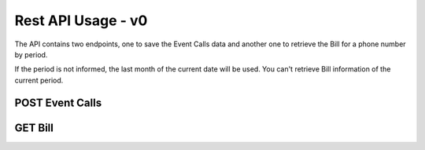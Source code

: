 Rest API Usage - v0
===================

The API contains two endpoints, one to save the Event Calls data and another one to retrieve the Bill for a phone number by period.

If the period is not informed, the last month of the current date will be used. You can't retrieve Bill information of the current period.

POST Event Calls
----------------

.. http:post:: /api/v0/call_events/

   Save the data of a call event.

   **Example request**:

   .. sourcecode:: http

      POST /api/v0/call_events/ HTTP/1.1
      Accept: application/json

      {
        "call_id": "1",
        "type": "start",
        "timestamp": "2018-09-01T04:12:34Z",
        "source": "11911111111",
        "destination": "11922222222"
      }

   **Example response**:

   .. sourcecode:: http

      HTTP/1.1 201 Created
      Content-Type: application/json

   :<json string call_id: call event id unique for the call
   :<json string type: type of the call event being: ``start`` or ``end``
   :<json string timestamp: timestamp of this event (when it started or ended)
   :<json string source: the phone number making the call (only required for events of type ``start``)
   :<json string destination: the phone number receiving the call (only required for events of type ``start``)
   :statuscode 201: created
   :statuscode 400: invalid data (wrong format or fields missing)
   :statuscode 500: unexpected error


GET Bill
--------

.. http:get:: /api/v0/bills/(int:phone_number)/(int:month)/(int:year)/

   Bill detail for `phone_number` and period `month/year` (optional).

   **Example request**:

   .. sourcecode:: http

      GET /api/v0/bill/11911111111/ HTTP/1.1

   **Example response**:

   .. sourcecode:: http

      HTTP/1.1 200 OK
      Content-Type: application/json

      {
        "subscriber": "14911111111",
        "period": "01/2018",
        "calls": [
          {
            "destination": "14922222222",
            "start_date": "2018-01-15",
            "start_time": "01:01:11Z",
            "duration": "1:23:01",
            "price": "0.36"
          },
          {
            "destination": "14933333333",
            "start_date": "2018-01-18",
            "start_time": "10:30:00Z",
            "duration": "2 days, 1:00:00",
            "price": "178.56"
          }
        ]
      }

   :query int phone_number: the number to retrieve the bill
   :query int month: month of the period (optional)
   :query int year: year of the period (optional)
   :statuscode 200: found the data for number and period
   :statuscode 400: invalid parameters
   :statuscode 500: unexpected error
